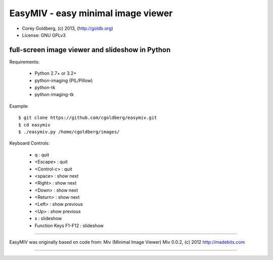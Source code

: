 ===================================
EasyMIV - easy minimal image viewer
===================================

.. image:: https://raw.github.com/cgoldberg/easymiv/master/easymiv.png

* Corey Goldberg, (c) 2013, (http://goldb.org)
* License: GNU GPLv3

------------------------------------------------
full-screen image viewer and slideshow in Python
------------------------------------------------

Requirements:

 * Python 2.7+ or 3.2+
 * python-imaging (PIL/Pillow)
 * python-tk
 * python-imaging-tk

Example::

    $ git clone https://github.com/cgoldberg/easymiv.git
    $ cd easymiv
    $ ./easymiv.py /home/cgoldberg/images/

Keyboard Controls:

 * q : quit
 * <Escape> : quit
 * <Control-c> : quit
 * <space> : show next
 * <Right> : show next
 * <Down> : show next
 * <Return> : show next
 * <Left> : show previous
 * <Up> : show previous
 * s : slideshow
 * Function Keys F1-F12 : slideshow

----

EasyMIV was originally based on code from: Miv (Minimal Image Viewer)
Miv 0.0.2, (c) 2012 http://madebits.com

----
